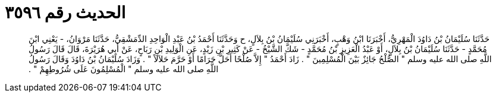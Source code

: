 
= الحديث رقم ٣٥٩٦

[quote.hadith]
حَدَّثَنَا سُلَيْمَانُ بْنُ دَاوُدَ الْمَهْرِيُّ، أَخْبَرَنَا ابْنُ وَهْبٍ، أَخْبَرَنِي سُلَيْمَانُ بْنُ بِلاَلٍ، ح وَحَدَّثَنَا أَحْمَدُ بْنُ عَبْدِ الْوَاحِدِ الدِّمَشْقِيُّ، حَدَّثَنَا مَرْوَانُ، - يَعْنِي ابْنَ مُحَمَّدٍ - حَدَّثَنَا سُلَيْمَانُ بْنُ بِلاَلٍ، أَوْ عَبْدُ الْعَزِيزِ بْنُ مُحَمَّدٍ - شَكَّ الشَّيْخُ - عَنْ كَثِيرِ بْنِ زَيْدٍ، عَنِ الْوَلِيدِ بْنِ رَبَاحٍ، عَنْ أَبِي هُرَيْرَةَ، قَالَ قَالَ رَسُولُ اللَّهِ صلى الله عليه وسلم ‏"‏ الصُّلْحُ جَائِزٌ بَيْنَ الْمُسْلِمِينَ ‏"‏ ‏.‏ زَادَ أَحْمَدُ ‏"‏ إِلاَّ صُلْحًا أَحَلَّ حَرَامًا أَوْ حَرَّمَ حَلاَلاً ‏"‏ ‏.‏ وَزَادَ سُلَيْمَانُ بْنُ دَاوُدَ وَقَالَ رَسُولُ اللَّهِ صلى الله عليه وسلم ‏"‏ الْمُسْلِمُونَ عَلَى شُرُوطِهِمْ ‏"‏ ‏.‏
